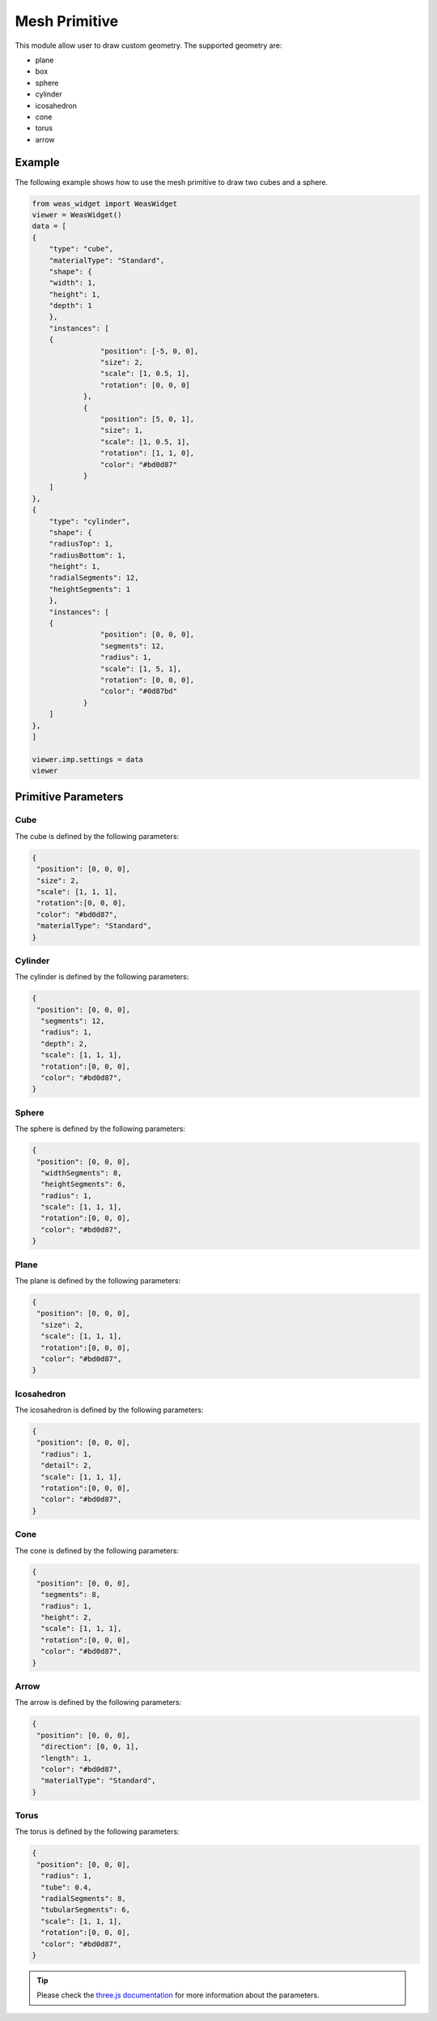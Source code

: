 Mesh Primitive
=================
This module allow user to draw custom geometry. The supported geometry are:

- plane
- box
- sphere
- cylinder
- icosahedron
- cone
- torus
- arrow

.. figure:: _static/images/mesh_primitive.png
   :align: center


Example
-----------------------------
The following example shows how to use the mesh primitive to draw two cubes and a sphere.


.. figure:: _static/images/mesh_primitive_example.png
   :align: center
   :width: 50%

.. code-block:: python

    from weas_widget import WeasWidget
    viewer = WeasWidget()
    data = [
    {
        "type": "cube",
        "materialType": "Standard",
        "shape": {
        "width": 1,
        "height": 1,
        "depth": 1
        },
        "instances": [
        {
                    "position": [-5, 0, 0],
                    "size": 2,
                    "scale": [1, 0.5, 1],
                    "rotation": [0, 0, 0]
                },
                {
                    "position": [5, 0, 1],
                    "size": 1,
                    "scale": [1, 0.5, 1],
                    "rotation": [1, 1, 0],
                    "color": "#bd0d87"
                }
        ]
    },
    {
        "type": "cylinder",
        "shape": {
        "radiusTop": 1,
        "radiusBottom": 1,
        "height": 1,
        "radialSegments": 12,
        "heightSegments": 1
        },
        "instances": [
        {
                    "position": [0, 0, 0],
                    "segments": 12,
                    "radius": 1,
                    "scale": [1, 5, 1],
                    "rotation": [0, 0, 0],
                    "color": "#0d87bd"
                }
        ]
    },
    ]

    viewer.imp.settings = data
    viewer


Primitive Parameters
-----------------------------

Cube
~~~~~~~~~~~~~~~~~~~~~~~~~~~
The cube is defined by the following parameters:

.. code-block:: python

    {
     "position": [0, 0, 0],
     "size": 2,
     "scale": [1, 1, 1],
     "rotation":[0, 0, 0],
     "color": "#bd0d87",
     "materialType": "Standard",
    }


Cylinder
~~~~~~~~~~~~~~~~~~~~~~~~~~~
The cylinder is defined by the following parameters:

.. code-block:: python

    {
     "position": [0, 0, 0],
      "segments": 12,
      "radius": 1,
      "depth": 2,
      "scale": [1, 1, 1],
      "rotation":[0, 0, 0],
      "color": "#bd0d87",
    }

Sphere
~~~~~~~~~~~~~~~~~~~~~~~~~~~
The sphere is defined by the following parameters:

.. code-block:: python

    {
     "position": [0, 0, 0],
      "widthSegments": 8,
      "heightSegments": 6,
      "radius": 1,
      "scale": [1, 1, 1],
      "rotation":[0, 0, 0],
      "color": "#bd0d87",
    }

Plane
~~~~~~~~~~~~~~~~~~~~~~~~~~~
The plane is defined by the following parameters:

.. code-block:: python

    {
     "position": [0, 0, 0],
      "size": 2,
      "scale": [1, 1, 1],
      "rotation":[0, 0, 0],
      "color": "#bd0d87",
    }

Icosahedron
~~~~~~~~~~~~~~~~~~~~~~~~~~~
The icosahedron is defined by the following parameters:

.. code-block:: python

    {
     "position": [0, 0, 0],
      "radius": 1,
      "detail": 2,
      "scale": [1, 1, 1],
      "rotation":[0, 0, 0],
      "color": "#bd0d87",
    }

Cone
~~~~~~~~~~~~~~~~~~~~~~~~~~~
The cone is defined by the following parameters:

.. code-block:: python

    {
     "position": [0, 0, 0],
      "segments": 8,
      "radius": 1,
      "height": 2,
      "scale": [1, 1, 1],
      "rotation":[0, 0, 0],
      "color": "#bd0d87",
    }

Arrow
~~~~~~~~~~~~~~~~~~~~~~~~~~~
The arrow is defined by the following parameters:

.. code-block:: python

    {
     "position": [0, 0, 0],
      "direction": [0, 0, 1],
      "length": 1,
      "color": "#bd0d87",
      "materialType": "Standard",
    }

Torus
~~~~~~~~~~~~~~~~~~~~~~~~~~~
The torus is defined by the following parameters:

.. code-block:: python

    {
     "position": [0, 0, 0],
      "radius": 1,
      "tube": 0.4,
      "radialSegments": 8,
      "tubularSegments": 6,
      "scale": [1, 1, 1],
      "rotation":[0, 0, 0],
      "color": "#bd0d87",
    }

.. tip::
    Please check the `three.js documentation <https://threejs.org/manual/?q=primi#en/primitives>`_ for more information about the parameters.
